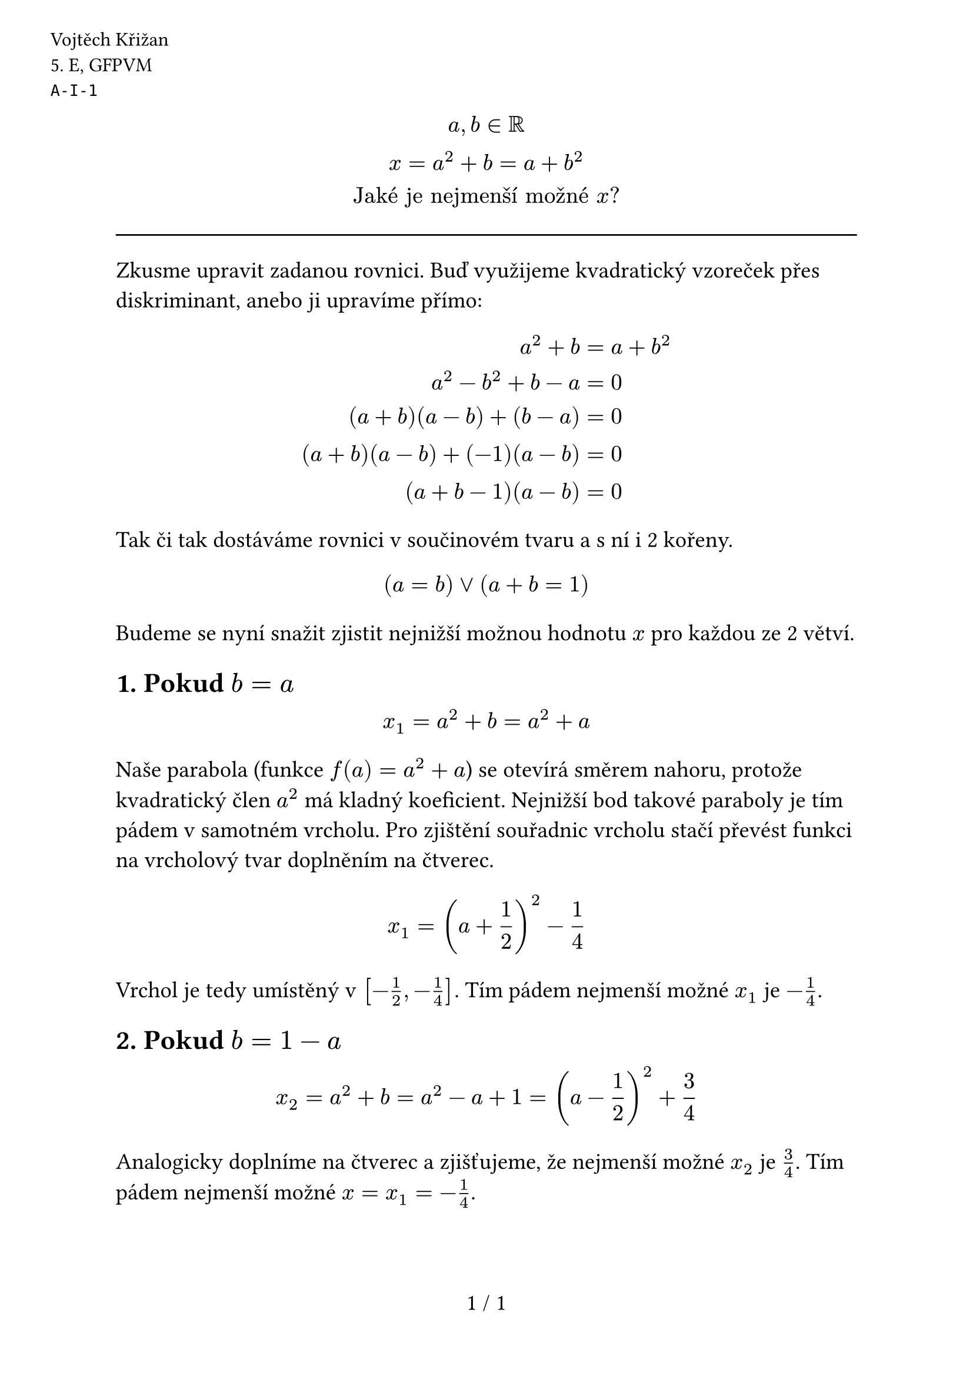 #set text(size: 14pt)
#set page(
  numbering: "1 / 1",
  header: [
    #set text(12pt)
    #place(dx: -40pt, dy: 20pt)[
      Vojtěch Křižan \
      \5. E, GFPVM \
      `A-I-1`
    ]
  ],
)

#align(center)[$ a, b in RR \ x = a^2+b = a+b^2 \ "Jaké je nejmenší možné" x "?" $]

#line(length: 100%)

Zkusme upravit zadanou rovnici. Buď využijeme kvadratický vzoreček přes diskriminant, anebo ji upravíme přímo:

$
  a^2 + b &= a + b^2 \
  a^2 - b^2 + b - a &= 0 \
  (a + b)(a - b) + (b - a) &= 0 \
  (a + b)(a - b) + (-1)(a - b) &= 0 \
  (a + b - 1)(a - b) &= 0 \
$

Tak či tak dostáváme rovnici v součinovém tvaru a s ní i 2 kořeny.

$ (a=b) or (a+b=1) $

Budeme se nyní snažit zjistit nejnižší možnou hodnotu $x$ pro každou ze 2 větví.

== 1. Pokud $b=a$

$ x_1 = a^2 + b = a^2 + a $

Naše parabola (funkce $f(a)=a^2+a$) se otevírá směrem nahoru, protože kvadratický člen $a^2$ má kladný koeficient. Nejnižší bod takové paraboly je tím pádem v samotném vrcholu. Pro zjištění souřadnic vrcholu stačí převést funkci na vrcholový tvar doplněním na čtverec.

$ x_1 = (a+1 / 2)^2 - 1 / 4 $

Vrchol je tedy umístěný v $[-1/2, -1/4]$. Tím pádem nejmenší možné $x_1$ je $-1/4$.

== 2. Pokud $b = 1-a$

$ x_2 = a^2 + b = a^2 - a + 1 = (a - 1 / 2)^2 + 3 / 4 $

Analogicky doplníme na čtverec a zjišťujeme, že nejmenší možné $x_2$ je $3/4$. Tím pádem nejmenší možné $x = x_1 = -1/4$.
